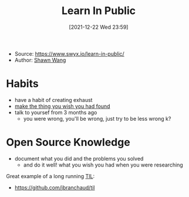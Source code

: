 :PROPERTIES:
:ID:       72cdd6e6-0096-4c87-9b44-51889078c1e6
:END:
#+title: Learn In Public
#+date: [2021-12-22 Wed 23:59]
- Source: https://www.swyx.io/learn-in-public/
- Author: [[id:003cf0a0-2433-4308-b0fc-d8c45cc3a320][Shawn Wang]]

* Habits
- have a habit of creating exhaust
- [[id:d9679e74-67c4-4395-b643-13efa46e5129][make the thing you wish you had found]]
- talk to yoursef from 3 months ago
  + you were wrong, you'll be wrong, just try to be less wrong k?
* Open Source Knowledge
- document what you did and the problems you solved
  + and do it well! what you wish you had when you were researching

Great example of a long running [[id:adf949bf-9ffe-4c79-b225-9a47a2eecef4][TIL]]:
- https://github.com/jbranchaud/til
